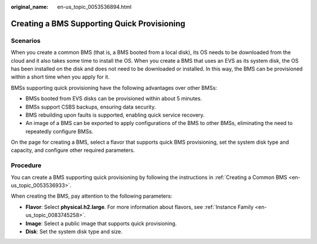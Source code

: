 :original_name: en-us_topic_0053536894.html

.. _en-us_topic_0053536894:

Creating a BMS Supporting Quick Provisioning
============================================

Scenarios
---------

When you create a common BMS (that is, a BMS booted from a local disk), its OS needs to be downloaded from the cloud and it also takes some time to install the OS. When you create a BMS that uses an EVS as its system disk, the OS has been installed on the disk and does not need to be downloaded or installed. In this way, the BMS can be provisioned within a short time when you apply for it.

BMSs supporting quick provisioning have the following advantages over other BMSs:

-  BMSs booted from EVS disks can be provisioned within about 5 minutes.
-  BMSs support CSBS backups, ensuring data security.
-  BMS rebuilding upon faults is supported, enabling quick service recovery.
-  An image of a BMS can be exported to apply configurations of the BMS to other BMSs, eliminating the need to repeatedly configure BMSs.

On the page for creating a BMS, select a flavor that supports quick BMS provisioning, set the system disk type and capacity, and configure other required parameters.

Procedure
---------

You can create a BMS supporting quick provisioning by following the instructions in :ref:`Creating a Common BMS <en-us_topic_0053536933>`.

When creating the BMS, pay attention to the following parameters:

-  **Flavor**: Select **physical.h2.large**. For more information about flavors, see :ref:`Instance Family <en-us_topic_0083745258>`.
-  **Image**: Select a public image that supports quick provisioning.
-  **Disk**: Set the system disk type and size.

